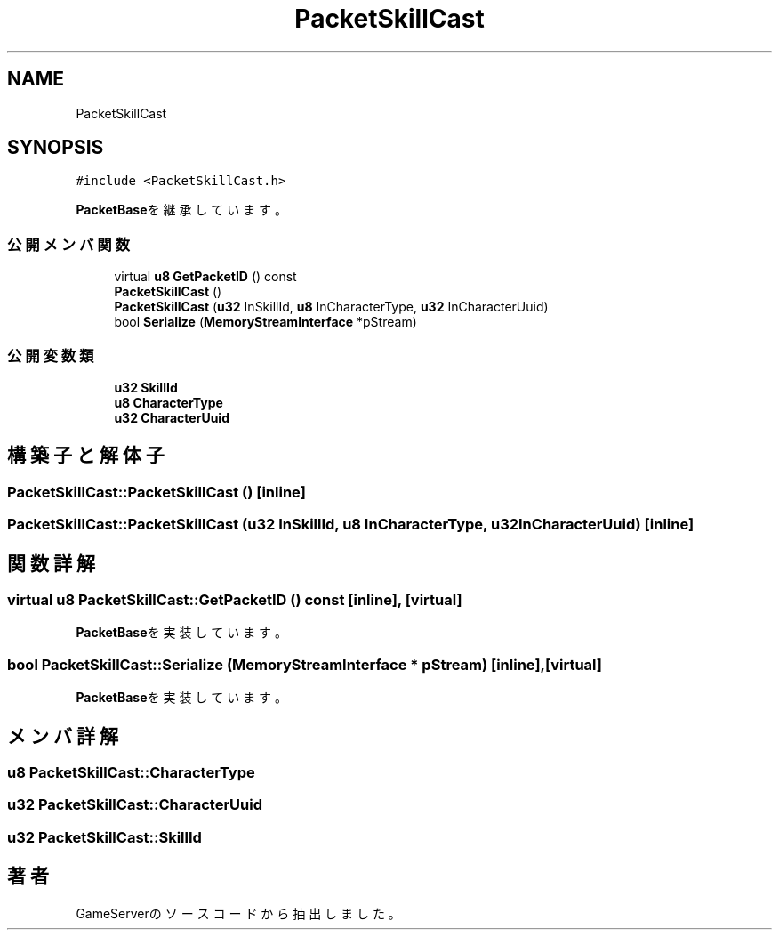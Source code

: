 .TH "PacketSkillCast" 3 "2018年12月20日(木)" "GameServer" \" -*- nroff -*-
.ad l
.nh
.SH NAME
PacketSkillCast
.SH SYNOPSIS
.br
.PP
.PP
\fC#include <PacketSkillCast\&.h>\fP
.PP
\fBPacketBase\fPを継承しています。
.SS "公開メンバ関数"

.in +1c
.ti -1c
.RI "virtual \fBu8\fP \fBGetPacketID\fP () const"
.br
.ti -1c
.RI "\fBPacketSkillCast\fP ()"
.br
.ti -1c
.RI "\fBPacketSkillCast\fP (\fBu32\fP InSkillId, \fBu8\fP InCharacterType, \fBu32\fP InCharacterUuid)"
.br
.ti -1c
.RI "bool \fBSerialize\fP (\fBMemoryStreamInterface\fP *pStream)"
.br
.in -1c
.SS "公開変数類"

.in +1c
.ti -1c
.RI "\fBu32\fP \fBSkillId\fP"
.br
.ti -1c
.RI "\fBu8\fP \fBCharacterType\fP"
.br
.ti -1c
.RI "\fBu32\fP \fBCharacterUuid\fP"
.br
.in -1c
.SH "構築子と解体子"
.PP 
.SS "PacketSkillCast::PacketSkillCast ()\fC [inline]\fP"

.SS "PacketSkillCast::PacketSkillCast (\fBu32\fP InSkillId, \fBu8\fP InCharacterType, \fBu32\fP InCharacterUuid)\fC [inline]\fP"

.SH "関数詳解"
.PP 
.SS "virtual \fBu8\fP PacketSkillCast::GetPacketID () const\fC [inline]\fP, \fC [virtual]\fP"

.PP
\fBPacketBase\fPを実装しています。
.SS "bool PacketSkillCast::Serialize (\fBMemoryStreamInterface\fP * pStream)\fC [inline]\fP, \fC [virtual]\fP"

.PP
\fBPacketBase\fPを実装しています。
.SH "メンバ詳解"
.PP 
.SS "\fBu8\fP PacketSkillCast::CharacterType"

.SS "\fBu32\fP PacketSkillCast::CharacterUuid"

.SS "\fBu32\fP PacketSkillCast::SkillId"


.SH "著者"
.PP 
 GameServerのソースコードから抽出しました。
